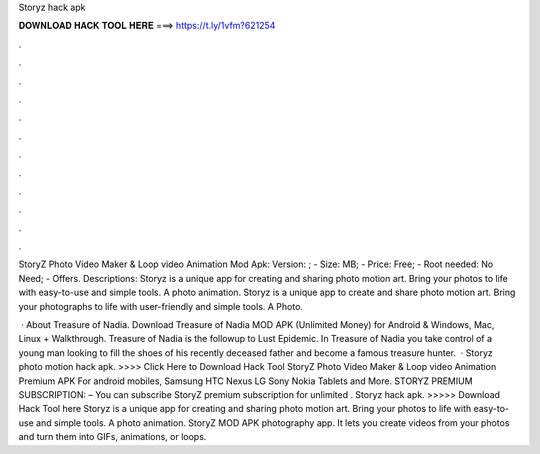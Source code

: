 Storyz hack apk



𝐃𝐎𝐖𝐍𝐋𝐎𝐀𝐃 𝐇𝐀𝐂𝐊 𝐓𝐎𝐎𝐋 𝐇𝐄𝐑𝐄 ===> https://t.ly/1vfm?621254



.



.



.



.



.



.



.



.



.



.



.



.

StoryZ Photo Video Maker & Loop video Animation Mod Apk: Version: ; - Size: MB; - Price: Free; - Root needed: No Need; - Offers. Descriptions: Storyz is a unique app for creating and sharing photo motion art. Bring your photos to life with easy-to-use and simple tools. A photo animation. Storyz is a unique app to create and share photo motion art. Bring your photographs to life with user-friendly and simple tools. A Photo.

 · About Treasure of Nadia. Download Treasure of Nadia MOD APK (Unlimited Money) for Android & Windows, Mac, Linux + Walkthrough. Treasure of Nadia is the followup to Lust Epidemic. In Treasure of Nadia you take control of a young man looking to fill the shoes of his recently deceased father and become a famous treasure hunter.  · Storyz photo motion hack apk. >>>> Click Here to Download Hack Tool StoryZ Photo Video Maker & Loop video Animation Premium APK For android mobiles, Samsung HTC Nexus LG Sony Nokia Tablets and More. STORYZ PREMIUM SUBSCRIPTION: – You can subscribe StoryZ premium subscription for unlimited . Storyz hack apk. >>>>> Download Hack Tool here Storyz is a unique app for creating and sharing photo motion art. Bring your photos to life with easy-to-use and simple tools. A photo animation. StoryZ MOD APK photography app. It lets you create videos from your photos and turn them into GIFs, animations, or loops.
